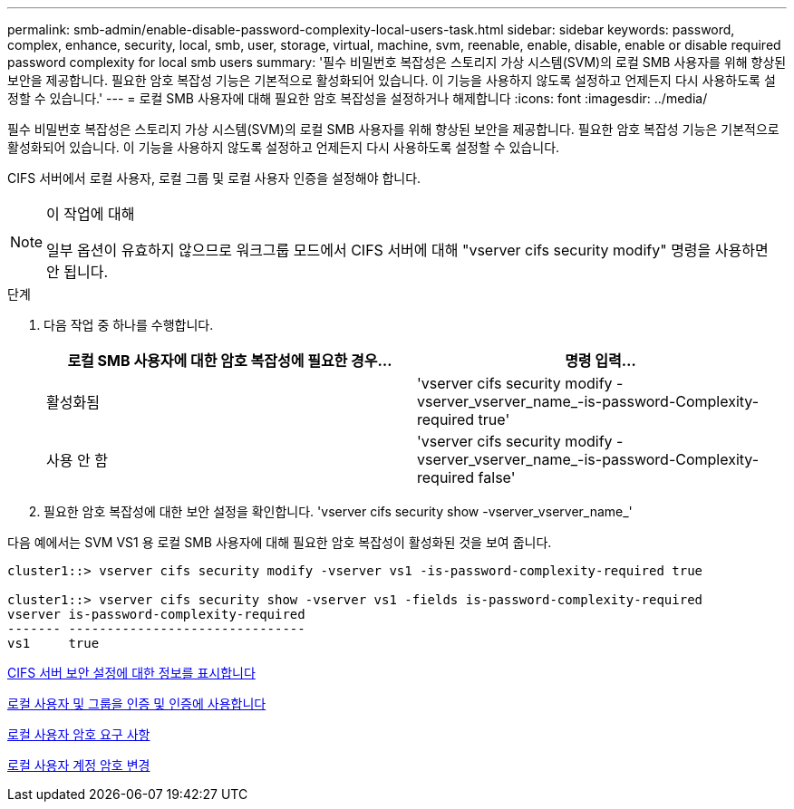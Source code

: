 ---
permalink: smb-admin/enable-disable-password-complexity-local-users-task.html 
sidebar: sidebar 
keywords: password, complex, enhance, security, local, smb, user, storage, virtual, machine, svm, reenable, enable, disable, enable or disable required password complexity for local smb users 
summary: '필수 비밀번호 복잡성은 스토리지 가상 시스템(SVM)의 로컬 SMB 사용자를 위해 향상된 보안을 제공합니다. 필요한 암호 복잡성 기능은 기본적으로 활성화되어 있습니다. 이 기능을 사용하지 않도록 설정하고 언제든지 다시 사용하도록 설정할 수 있습니다.' 
---
= 로컬 SMB 사용자에 대해 필요한 암호 복잡성을 설정하거나 해제합니다
:icons: font
:imagesdir: ../media/


[role="lead"]
필수 비밀번호 복잡성은 스토리지 가상 시스템(SVM)의 로컬 SMB 사용자를 위해 향상된 보안을 제공합니다. 필요한 암호 복잡성 기능은 기본적으로 활성화되어 있습니다. 이 기능을 사용하지 않도록 설정하고 언제든지 다시 사용하도록 설정할 수 있습니다.

CIFS 서버에서 로컬 사용자, 로컬 그룹 및 로컬 사용자 인증을 설정해야 합니다.

[NOTE]
.이 작업에 대해
====
일부 옵션이 유효하지 않으므로 워크그룹 모드에서 CIFS 서버에 대해 "vserver cifs security modify" 명령을 사용하면 안 됩니다.

====
.단계
. 다음 작업 중 하나를 수행합니다.
+
|===
| 로컬 SMB 사용자에 대한 암호 복잡성에 필요한 경우... | 명령 입력... 


 a| 
활성화됨
 a| 
'vserver cifs security modify -vserver_vserver_name_-is-password-Complexity-required true'



 a| 
사용 안 함
 a| 
'vserver cifs security modify -vserver_vserver_name_-is-password-Complexity-required false'

|===
. 필요한 암호 복잡성에 대한 보안 설정을 확인합니다. 'vserver cifs security show -vserver_vserver_name_'


다음 예에서는 SVM VS1 용 로컬 SMB 사용자에 대해 필요한 암호 복잡성이 활성화된 것을 보여 줍니다.

[listing]
----
cluster1::> vserver cifs security modify -vserver vs1 -is-password-complexity-required true

cluster1::> vserver cifs security show -vserver vs1 -fields is-password-complexity-required
vserver is-password-complexity-required
------- -------------------------------
vs1     true
----
xref:display-server-security-settings-task.adoc[CIFS 서버 보안 설정에 대한 정보를 표시합니다]

xref:local-users-groups-concepts-concept.adoc[로컬 사용자 및 그룹을 인증 및 인증에 사용합니다]

xref:requirements-local-user-passwords-concept.adoc[로컬 사용자 암호 요구 사항]

xref:change-local-user-account-passwords-task.adoc[로컬 사용자 계정 암호 변경]
